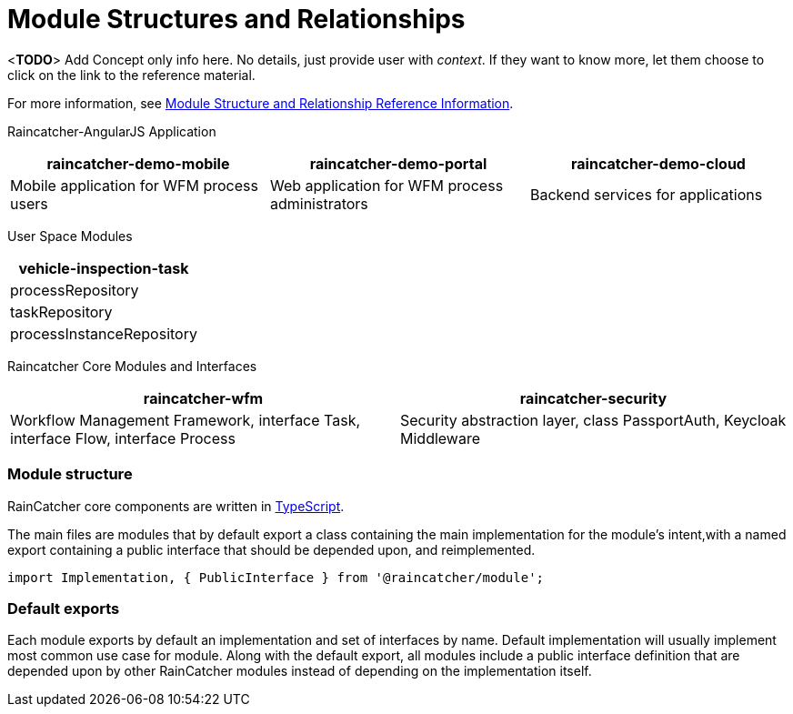 [id='con-module-structures-and-relationships-{chapter}']
= Module Structures and Relationships

<**TODO**> Add Concept only info here. No details, just provide user with _context_. If they want to know more, let them choose to click on the link to the reference material.

// Hard coded xref was required
For more information, see xref:ref-module-structures-and-relationships-raincatcher-reference-material[Module Structure and Relationship Reference Information].

Raincatcher-AngularJS Application
|===
|raincatcher-demo-mobile | raincatcher-demo-portal | raincatcher-demo-cloud

| Mobile application for WFM process users
| Web application for WFM process administrators
| Backend services for applications
|===

User Space Modules
|===
| vehicle-inspection-task

| processRepository
| taskRepository
| processInstanceRepository
|===

Raincatcher Core Modules and Interfaces
|===
|raincatcher-wfm |raincatcher-security

|Workflow Management Framework, interface Task, interface Flow, interface Process
|Security abstraction layer, class PassportAuth, Keycloak Middleware
|===

===  Module structure

RainCatcher core components are written in link:http://typescriptlang.org[TypeScript].

The main files are modules that by default export a class containing the main implementation for the module's intent,with a named export containing a public interface that should be depended upon, and reimplemented.

```typescript
import Implementation, { PublicInterface } from '@raincatcher/module';
```

=== Default exports

Each module exports by default an implementation and set of interfaces by name.
Default implementation will usually implement most common use case for module.
Along with the default export, all modules include a public interface definition that are depended upon by other RainCatcher modules instead of depending on the implementation itself.

